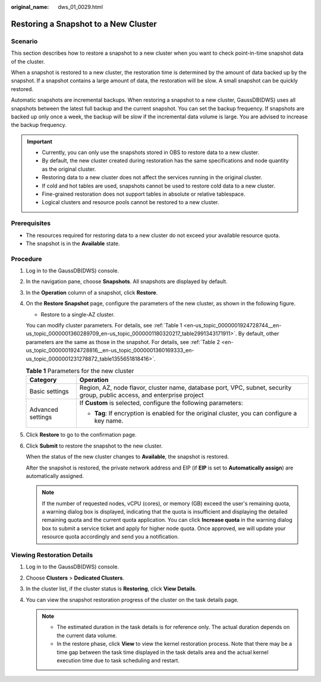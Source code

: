 :original_name: dws_01_0029.html

.. _dws_01_0029:

Restoring a Snapshot to a New Cluster
=====================================

Scenario
--------

This section describes how to restore a snapshot to a new cluster when you want to check point-in-time snapshot data of the cluster.

When a snapshot is restored to a new cluster, the restoration time is determined by the amount of data backed up by the snapshot. If a snapshot contains a large amount of data, the restoration will be slow. A small snapshot can be quickly restored.

Automatic snapshots are incremental backups. When restoring a snapshot to a new cluster, GaussDB(DWS) uses all snapshots between the latest full backup and the current snapshot. You can set the backup frequency. If snapshots are backed up only once a week, the backup will be slow if the incremental data volume is large. You are advised to increase the backup frequency.

.. important::

   -  Currently, you can only use the snapshots stored in OBS to restore data to a new cluster.
   -  By default, the new cluster created during restoration has the same specifications and node quantity as the original cluster.
   -  Restoring data to a new cluster does not affect the services running in the original cluster.
   -  If cold and hot tables are used, snapshots cannot be used to restore cold data to a new cluster.
   -  Fine-grained restoration does not support tables in absolute or relative tablespace.
   -  Logical clusters and resource pools cannot be restored to a new cluster.

Prerequisites
-------------

-  The resources required for restoring data to a new cluster do not exceed your available resource quota.
-  The snapshot is in the **Available** state.

Procedure
---------

#. Log in to the GaussDB(DWS) console.

#. In the navigation pane, choose **Snapshots**. All snapshots are displayed by default.

#. In the **Operation** column of a snapshot, click **Restore**.

#. On the **Restore Snapshot** page, configure the parameters of the new cluster, as shown in the following figure.

   -  Restore to a single-AZ cluster.

   You can modify cluster parameters. For details, see :ref:`Table 1 <en-us_topic_0000001924728744__en-us_topic_0000001360289709_en-us_topic_0000001180320217_table2991343171911>`. By default, other parameters are the same as those in the snapshot. For details, see :ref:`Table 2 <en-us_topic_0000001924728816__en-us_topic_0000001360169333_en-us_topic_0000001231278872_table1355651818416>`.

   .. _en-us_topic_0000001924728744__en-us_topic_0000001360289709_en-us_topic_0000001180320217_table2991343171911:

   .. table:: **Table 1** Parameters for the new cluster

      +-----------------------------------+--------------------------------------------------------------------------------------------------------------------------+
      | Category                          | Operation                                                                                                                |
      +===================================+==========================================================================================================================+
      | Basic settings                    | Region, AZ, node flavor, cluster name, database port, VPC, subnet, security group, public access, and enterprise project |
      +-----------------------------------+--------------------------------------------------------------------------------------------------------------------------+
      | Advanced settings                 | If **Custom** is selected, configure the following parameters:                                                           |
      |                                   |                                                                                                                          |
      |                                   | -  **Tag**: If encryption is enabled for the original cluster, you can configure a key name.                             |
      +-----------------------------------+--------------------------------------------------------------------------------------------------------------------------+

#. Click **Restore** to go to the confirmation page.

#. Click **Submit** to restore the snapshot to the new cluster.

   When the status of the new cluster changes to **Available**, the snapshot is restored.

   After the snapshot is restored, the private network address and EIP (if **EIP** is set to **Automatically assign**) are automatically assigned.

   .. note::

      If the number of requested nodes, vCPU (cores), or memory (GB) exceed the user's remaining quota, a warning dialog box is displayed, indicating that the quota is insufficient and displaying the detailed remaining quota and the current quota application. You can click **Increase quota** in the warning dialog box to submit a service ticket and apply for higher node quota. Once approved, we will update your resource quota accordingly and send you a notification.

Viewing Restoration Details
---------------------------

#. Log in to the GaussDB(DWS) console.
#. Choose **Clusters** > **Dedicated Clusters**.
#. In the cluster list, if the cluster status is **Restoring**, click **View Details**.
#. You can view the snapshot restoration progress of the cluster on the task details page.

   .. note::

      -  The estimated duration in the task details is for reference only. The actual duration depends on the current data volume.
      -  In the restore phase, click **View** to view the kernel restoration process. Note that there may be a time gap between the task time displayed in the task details area and the actual kernel execution time due to task scheduling and restart.
